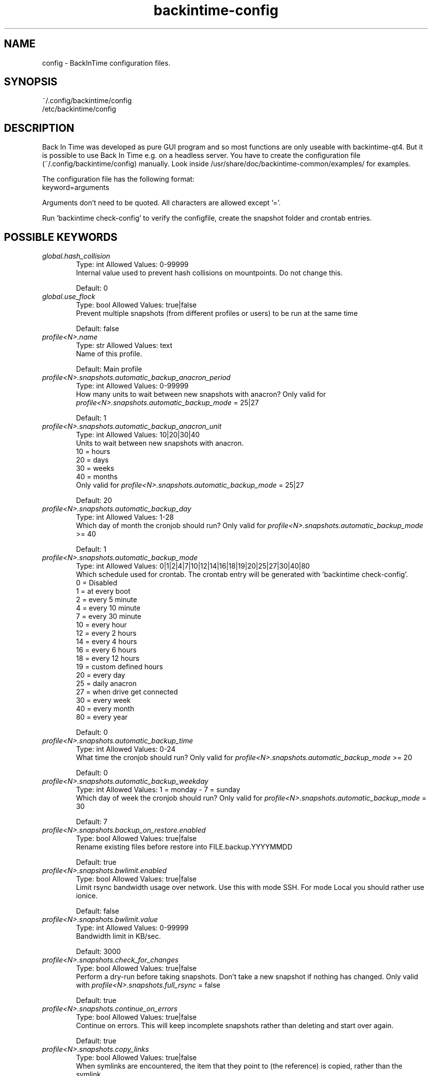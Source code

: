 .TH backintime-config 1 "Dec 2015" "version 1.1.24" "USER COMMANDS"
.SH NAME
config \- BackInTime configuration files.
.SH SYNOPSIS
~/.config/backintime/config
.br
/etc/backintime/config
.SH DESCRIPTION
Back In Time was developed as pure GUI program and so most functions are only
useable with backintime-qt4. But it is possible to use
Back In Time e.g. on a headless server. You have to create the configuration file
(~/.config/backintime/config) manually. Look inside /usr/share/doc/backintime\-common/examples/ for examples.
.PP
The configuration file has the following format:
.br
keyword=arguments
.PP
Arguments don't need to be quoted. All characters are allowed except '='.
.PP
Run 'backintime check-config' to verify the configfile, create the snapshot folder and crontab entries.
.SH POSSIBLE KEYWORDS
.IP "\fIglobal.hash_collision\fR" 6
.RS
Type: int       Allowed Values: 0-99999
.br
Internal value used to prevent hash collisions on mountpoints. Do not change this.
.PP
Default: 0 
.RE

.IP "\fIglobal.use_flock\fR" 6
.RS
Type: bool      Allowed Values: true|false
.br
Prevent multiple snapshots (from different profiles or users) to be run at the same time
.PP
Default: false
.RE

.IP "\fIprofile<N>.name\fR" 6
.RS
Type: str       Allowed Values: text
.br
Name of this profile.
.PP
Default: Main profile
.RE

.IP "\fIprofile<N>.snapshots.automatic_backup_anacron_period\fR" 6
.RS
Type: int       Allowed Values: 0-99999
.br
How many units to wait between new snapshots with anacron? Only valid for \fIprofile<N>.snapshots.automatic_backup_mode\fR = 25|27
.PP
Default: 1
.RE

.IP "\fIprofile<N>.snapshots.automatic_backup_anacron_unit\fR" 6
.RS
Type: int       Allowed Values: 10|20|30|40
.br
Units to wait between new snapshots with anacron.
.br
10 = hours
.br
20 = days
.br
30 = weeks
.br
40 = months
.br
Only valid for \fIprofile<N>.snapshots.automatic_backup_mode\fR = 25|27
.PP
Default: 20
.RE

.IP "\fIprofile<N>.snapshots.automatic_backup_day\fR" 6
.RS
Type: int       Allowed Values: 1-28
.br
Which day of month the cronjob should run? Only valid for \fIprofile<N>.snapshots.automatic_backup_mode\fR >= 40
.PP
Default: 1
.RE

.IP "\fIprofile<N>.snapshots.automatic_backup_mode\fR" 6
.RS
Type: int       Allowed Values: 0|1|2|4|7|10|12|14|16|18|19|20|25|27|30|40|80
.br
Which schedule used for crontab. The crontab entry will be generated with 'backintime check-config'.
.br
 0 = Disabled
.br
 1 = at every boot
.br
 2 = every 5 minute
.br
 4 = every 10 minute
.br
 7 = every 30 minute
.br
10 = every hour
.br
12 = every 2 hours
.br
14 = every 4 hours
.br
16 = every 6 hours
.br
18 = every 12 hours
.br
19 = custom defined hours
.br
20 = every day
.br
25 = daily anacron
.br
27 = when drive get connected
.br
30 = every week
.br
40 = every month
.br
80 = every year 
.PP
Default: 0
.RE

.IP "\fIprofile<N>.snapshots.automatic_backup_time\fR" 6
.RS
Type: int       Allowed Values: 0-24
.br
What time the cronjob should run? Only valid for \fIprofile<N>.snapshots.automatic_backup_mode\fR >= 20
.PP
Default: 0
.RE

.IP "\fIprofile<N>.snapshots.automatic_backup_weekday\fR" 6
.RS
Type: int       Allowed Values: 1 = monday \- 7 = sunday
.br
Which day of week the cronjob should run? Only valid for \fIprofile<N>.snapshots.automatic_backup_mode\fR = 30
.PP
Default: 7
.RE

.IP "\fIprofile<N>.snapshots.backup_on_restore.enabled\fR" 6
.RS
Type: bool      Allowed Values: true|false
.br
Rename existing files before restore into FILE.backup.YYYYMMDD
.PP
Default: true
.RE

.IP "\fIprofile<N>.snapshots.bwlimit.enabled\fR" 6
.RS
Type: bool      Allowed Values: true|false
.br
Limit rsync bandwidth usage over network. Use this with mode SSH. For mode Local you should rather use ionice.
.PP
Default: false
.RE

.IP "\fIprofile<N>.snapshots.bwlimit.value\fR" 6
.RS
Type: int       Allowed Values: 0-99999
.br
Bandwidth limit in KB/sec.
.PP
Default: 3000
.RE

.IP "\fIprofile<N>.snapshots.check_for_changes\fR" 6
.RS
Type: bool      Allowed Values: true|false
.br
Perform a dry-run before taking snapshots. Don't take a new snapshot if nothing has changed. Only valid with \fIprofile<N>.snapshots.full_rsync\fR = false
.PP
Default: true
.RE

.IP "\fIprofile<N>.snapshots.continue_on_errors\fR" 6
.RS
Type: bool      Allowed Values: true|false
.br
Continue on errors. This will keep incomplete snapshots rather than deleting and start over again.
.PP
Default: true
.RE

.IP "\fIprofile<N>.snapshots.copy_links\fR" 6
.RS
Type: bool      Allowed Values: true|false
.br
When  symlinks  are  encountered, the item that they point to (the reference) is copied, rather than the symlink.
.PP
Default: false
.RE

.IP "\fIprofile<N>.snapshots.copy_unsafe_links\fR" 6
.RS
Type: bool      Allowed Values: true|false
.br
This tells rsync to copy the referent of symbolic links that point outside the copied tree.  Absolute symlinks are also treated like ordinary files.
.PP
Default: false
.RE

.IP "\fIprofile<N>.snapshots.cron.ionice\fR" 6
.RS
Type: bool      Allowed Values: true|false
.br
Run cronjobs with 'ionice \-c2 \-n7'. This will give BackInTime the lowest IO bandwidth priority to not interupt any other working process.
.PP
Default: true
.RE

.IP "\fIprofile<N>.snapshots.cron.nice\fR" 6
.RS
Type: bool      Allowed Values: true|false
.br
Run cronjobs with 'nice \-n 19'. This will give BackInTime the lowest CPU priority to not interupt any other working process.
.PP
Default: true
.RE

.IP "\fIprofile<N>.snapshots.cron.redirect_stderr\fR" 6
.RS
Type: bool      Allowed Values: true|false
.br
redirect stderr to /dev/null in cronjobs
.PP
Default: False
.RE

.IP "\fIprofile<N>.snapshots.cron.redirect_stdout\fR" 6
.RS
Type: bool      Allowed Values: true|false
.br
redirect stdout to /dev/null in cronjobs
.PP
Default: true
.RE

.IP "\fIprofile<N>.snapshots.custom_backup_time\fR" 6
.RS
Type: str       Allowed Values: comma separated int (8,12,18,23) or */3
.br
Custom hours for cronjob. Only valid for \fIprofile<N>.snapshots.automatic_backup_mode\fR = 19 
.PP
Default: 8,12,18,23
.RE

.IP "\fIprofile<N>.snapshots.dont_remove_named_snapshots\fR" 6
.RS
Type: bool      Allowed Values: true|false
.br
Keep snapshots with names during smart_remove.
.PP
Default: true
.RE

.IP "\fIprofile<N>.snapshots.exclude.bysize.enabled\fR" 6
.RS
Type: bool      Allowed Values: true|false
.br
Enable exclude files by size.
.PP
Default: false
.RE

.IP "\fIprofile<N>.snapshots.exclude.bysize.value\fR" 6
.RS
Type: int       Allowed Values: 0-99999
.br
Exclude files bigger than value in MiB. With 'Full rsync mode' disabled this will only affect new files because for rsync this is a transfer option, not an exclude option. So big files that has been backed up before will remain in snapshots even if they had changed.
.PP
Default: 500
.RE

.IP "\fIprofile<N>.snapshots.exclude.<I>.value\fR" 6
.RS
Type: str       Allowed Values: file, folder or pattern (relative or absolute)
.br
Exclude this file or folder. <I> must be a counter starting with 1
.PP
Default: ''
.RE

.IP "\fIprofile<N>.snapshots.exclude.size\fR" 6
.RS
Type: int       Allowed Values: 0-99999
.br
Quantity of profile<N>.snapshots.exclude.<I> entries.
.PP
Default: \-1
.RE

.IP "\fIprofile<N>.snapshots.full_rsync\fR" 6
.RS
Type: bool      Allowed Values: true|false
.br
Full rsync mode. May be faster but snapshots are not read-only anymore and destination file-system must support all linux attributes (date, rights, user, group...)
.PP
Default: false
.RE

.IP "\fIprofile<N>.snapshots.full_rsync.take_snapshot_regardless_of_changes\fR" 6
.RS
Type: bool      Allowed Values: true|false
.br
Create a new snapshot regardless if there were changes or not. Only valid with \fIprofile<N>.snapshots.full_rsync\fR = true
.PP
Default: false
.RE

.IP "\fIprofile<N>.snapshots.gnu_find_suffix_support\fR" 6
.RS
Type: bool      Allowed Values: true|false
.br
Remote SSH host support GNU find suffix (find \-exec COMMAND {} +).
.PP
Default: true
.RE

.IP "\fIprofile<N>.snapshots.include.<I>.type\fR" 6
.RS
Type: int       Allowed Values: 0|1
.br
Specify if \fIprofile<N>.snapshots.include.<I>.value\fR is a folder (0) or a file (1).
.PP
Default: 0
.RE

.IP "\fIprofile<N>.snapshots.include.<I>.value\fR" 6
.RS
Type: str       Allowed Values: absolute path
.br
Include this file or folder. <I> must be a counter starting with 1
.PP
Default: ''
.RE

.IP "\fIprofile<N>.snapshots.include.size\fR" 6
.RS
Type: int       Allowed Values: 0-99999
.br
Quantity of profile<N>.snapshots.include.<I> entries.
.PP
Default: \-1
.RE

.IP "\fIprofile<N>.snapshots.keep_only_one_snapshot.enabled\fR" 6
.RS
Type: bool      Allowed Values: true|false
.br
NOT YET IMPLEMENTED. Remove all snapshots but one.
.PP
Default: false
.RE

.IP "\fIprofile<N>.snapshots.local.nocache\fR" 6
.RS
Type: bool      Allowed Values: true|false
.br
Run rsync on local machine with 'nocache'. This will prevent files from being cached in memory.
.PP
Default: false
.RE

.IP "\fIprofile<N>.snapshots.local_encfs.path\fR" 6
.RS
Type: str       Allowed Values: absolute path
.br
Where to save snapshots in mode 'local_encfs'.
.PP
Default: ''
.RE

.IP "\fIprofile<N>.snapshots.log_level\fR" 6
.RS
Type: int       Allowed Values: 1-3
.br
Log level used during take_snapshot.
.br
1 = Error
.br
2 = Changes
.br
3 = Info
.PP
Default: 3
.RE

.IP "\fIprofile<N>.snapshots.min_free_inodes.enabled\fR" 6
.RS
Type: bool      Allowed Values: true|false
.br
Remove snapshots until \fIprofile<N>.snapshots.min_free_inodes.value\fR free inodes in % is reached.
.PP
Default: true
.RE

.IP "\fIprofile<N>.snapshots.min_free_inodes.value\fR" 6
.RS
Type: int       Allowed Values: 1-15
.br
Keep at least value % free inodes.
.PP
Default: 2
.RE

.IP "\fIprofile<N>.snapshots.min_free_space.enabled\fR" 6
.RS
Type: bool      Allowed Values: true|false
.br
Remove snapshots until \fIprofile<N>.snapshots.min_free_space.value\fR free space is reached.
.PP
Default: true
.RE

.IP "\fIprofile<N>.snapshots.min_free_space.unit\fR" 6
.RS
Type: int       Allowed Values: 10|20
.br
10 = MB
.br
20 = GB
.PP
Default: 20
.RE

.IP "\fIprofile<N>.snapshots.min_free_space.value\fR" 6
.RS
Type: int       Allowed Values: 1-99999
.br
Keep at least value + unit free space.
.PP
Default: 1
.RE

.IP "\fIprofile<N>.snapshots.mode\fR" 6
.RS
Type: str       Allowed Values: local|local_encfs|ssh|ssh_encfs
.br
Use mode (or backend) for this snapshot. Look at 'man backintime' section 'Modes'.
.PP
Default: local
.RE

.IP "\fIprofile<N>.snapshots.<MODE>.password.save\fR" 6
.RS
Type: bool      Allowed Values: true|false
.br
Save password to system keyring (gnome-keyring or kwallet). <MODE> must be the same as \fIprofile<N>.snapshots.mode\fR
.PP
Default: false
.RE

.IP "\fIprofile<N>.snapshots.<MODE>.password.use_cache\fR" 6
.RS
Type: bool      Allowed Values: true|false
.br
Cache password in RAM so it can be read by cronjobs. Security issue: root might be able to read that password, too. <MODE> must be the same as \fIprofile<N>.snapshots.mode\fR
.PP
Default: true if home is not encrypted
.RE

.IP "\fIprofile<N>.snapshots.no_on_battery\fR" 6
.RS
Type: bool      Allowed Values: true|false
.br
Don't take snapshots if the Computer runs on battery.
.PP
Default: false
.RE

.IP "\fIprofile<N>.snapshots.notify.enabled\fR" 6
.RS
Type: bool      Allowed Values: true|false
.br
Display notifications (errors, warnings) through libnotify.
.PP
Default: true
.RE

.IP "\fIprofile<N>.snapshots.path\fR" 6
.RS
Type: str       Allowed Values: absolute path
.br
Where to save snapshots in mode 'local'. This path must contain a folderstructure like 'backintime/<HOST>/<USER>/<PROFILE_ID>'
.PP
Default: ''
.RE

.IP "\fIprofile<N>.snapshots.path.host\fR" 6
.RS
Type: str       Allowed Values: text
.br
Set Host for snapshot path
.PP
Default: local hostname
.RE

.IP "\fIprofile<N>.snapshots.path.profile\fR" 6
.RS
Type: str       Allowed Values: 1-99999
.br
Set Profile-ID for snapshot path
.PP
Default: current Profile-ID
.RE

.IP "\fIprofile<N>.snapshots.path.user\fR" 6
.RS
Type: str       Allowed Values: text
.br
Set User for snapshot path
.PP
Default: local username
.RE

.IP "\fIprofile<N>.snapshots.path.uuid\fR" 6
.RS
Type: str       Allowed Values: text
.br
Devices uuid used to automatically set up udev rule if the drive is not connected.
.PP
Default: ''
.RE

.IP "\fIprofile<N>.snapshots.preserve_acl\fR" 6
.RS
Type: bool      Allowed Values: true|false
.br
Preserve ACL. The  source  and  destination  systems must have compatible ACL entries for this option to work properly.
.PP
Default: false
.RE

.IP "\fIprofile<N>.snapshots.preserve_xattr\fR" 6
.RS
Type: bool      Allowed Values: true|false
.br
Preserve extended attributes (xattr).
.PP
Default: false
.RE

.IP "\fIprofile<N>.snapshots.remove_old_snapshots.enabled\fR" 6
.RS
Type: bool      Allowed Values: true|false
.br
Remove all snapshots older than value + unit
.PP
Default: true
.RE

.IP "\fIprofile<N>.snapshots.remove_old_snapshots.unit\fR" 6
.RS
Type: int       Allowed Values: 20|30|80
.br
20 = days
.br
30 = weeks
.br
80 = years
.PP
Default: 80
.RE

.IP "\fIprofile<N>.snapshots.remove_old_snapshots.value\fR" 6
.RS
Type: int       Allowed Values: 0-99999
.br
Snapshots older than this times units will be removed
.PP
Default: 10
.RE

.IP "\fIprofile<N>.snapshots.rsync_options.enabled\fR" 6
.RS
Type: bool      Allowed Values: true|false
.br
Past additional options to rsync
.PP
Default: false
.RE

.IP "\fIprofile<N>.snapshots.rsync_options.value\fR" 6
.RS
Type: str       Allowed Values: text
.br
rsync options. Options must be quoted e.g. \-\-exclude-from="/path/to/my exclude file"
.PP
Default: ''
.RE

.IP "\fIprofile<N>.snapshots.smart_remove\fR" 6
.RS
Type: bool      Allowed Values: true|false
.br
Run smart_remove to clean up old snapshots after a new snapshot was created.
.PP
Default: false
.RE

.IP "\fIprofile<N>.snapshots.smart_remove.keep_all\fR" 6
.RS
Type: int       Allowed Values: 0-99999
.br
Keep all snapshots for X days.
.PP
Default: 2
.RE

.IP "\fIprofile<N>.snapshots.smart_remove.keep_one_per_day\fR" 6
.RS
Type: int       Allowed Values: 0-99999
.br
Keep one snapshot per day for X days.
.PP
Default: 7
.RE

.IP "\fIprofile<N>.snapshots.smart_remove.keep_one_per_month\fR" 6
.RS
Type: int       Allowed Values: 0-99999
.br
Keep one snapshot per month for X month.
.PP
Default: 24
.RE

.IP "\fIprofile<N>.snapshots.smart_remove.keep_one_per_week\fR" 6
.RS
Type: int       Allowed Values: 0-99999
.br
Keep one snapshot per week for X weeks.
.PP
Default: 4
.RE

.IP "\fIprofile<N>.snapshots.smart_remove.run_remote_in_background\fR" 6
.RS
Type: bool      Allowed Values: true|false
.br
If using mode SSH or SSH-encrypted, run smart_remove in background on remote machine
.PP
Default: false
.RE

.IP "\fIprofile<N>.snapshots.ssh.cipher\fR" 6
.RS
Type: str       Allowed Values: default | aes192-cbc | aes256-cbc | aes128-ctr | aes192-ctr | aes256-ctr | arcfour | arcfour256 | arcfour128 | aes128-cbc | 3des-cbc | blowfish-cbc | cast128-cbc
.br
Cipher that is used for encrypting the SSH tunnel. Depending on the environment (network bandwidth, cpu and hdd performance) a different cipher might be faster.
.PP
Default: default
.RE

.IP "\fIprofile<N>.snapshots.ssh.host\fR" 6
.RS
Type: str       Allowed Values: IP or domain address
.br
Remote host used for mode 'ssh' and 'ssh_encfs'.
.PP
Default: ''
.RE

.IP "\fIprofile<N>.snapshots.ssh.ionice\fR" 6
.RS
Type: bool      Allowed Values: true|false
.br
Run rsync and other commands on remote host with 'ionice \-c2 \-n7'
.PP
Default: false
.RE

.IP "\fIprofile<N>.snapshots.ssh.max_arg_length\fR" 6
.RS
Type: int       Allowed Values: 0, >700
.br
Maximum argument length of commands run on remote host. This can be tested with 'python3 /usr/share/backintime/common/sshMaxArg.py USER@HOST'.
.br
0 = unlimited
.PP
Default: 0
.RE

.IP "\fIprofile<N>.snapshots.ssh.nice\fR" 6
.RS
Type: bool      Allowed Values: true|false
.br
Run rsync and other commands on remote host with 'nice \-n 19'
.PP
Default: false
.RE

.IP "\fIprofile<N>.snapshots.ssh.nocache\fR" 6
.RS
Type: bool      Allowed Values: true|false
.br
Run rsync on remote host with 'nocache'. This will prevent files from being cached in memory.
.PP
Default: false
.RE

.IP "\fIprofile<N>.snapshots.ssh.path\fR" 6
.RS
Type: str       Allowed Values: absolute or relative path
.br
Snapshot path on remote host. If the path is relative (no leading '/') it will start from remote Users homedir. An empty path will be replaced with './'.
.PP
Default: ''
.RE

.IP "\fIprofile<N>.snapshots.ssh.port\fR" 6
.RS
Type: int       Allowed Values: 0-65535
.br
SSH Port on remote host.
.PP
Default: 22
.RE

.IP "\fIprofile<N>.snapshots.ssh.prefix.enabled\fR" 6
.RS
Type: bool      Allowed Values: true|false
.br
Add prefix to every command which run through SSH on remote host.
.PP
Default: false
.RE

.IP "\fIprofile<N>.snapshots.ssh.prefix.value\fR" 6
.RS
Type: str       Allowed Values: text
.br
Prefix to run before every command on remote host. Variables need to be escaped with \\$FOO. This doesn't touch rsync. So to add a prefix for rsync use \fIprofile<N>.snapshots.rsync_options.value\fR with --rsync-path="FOO=bar:\\$FOO /usr/bin/rsync"
.PP
Default: 'PATH=/opt/bin:/opt/sbin:\\$PATH'
.RE

.IP "\fIprofile<N>.snapshots.ssh.private_key_file\fR" 6
.RS
Type: str       Allowed Values: absolute path to private key file
.br
Private key file used for password-less authentication on remote host. 
.PP
Default: ~/.ssh/id_dsa
.RE

.IP "\fIprofile<N>.snapshots.ssh.user\fR" 6
.RS
Type: str       Allowed Values: text
.br
Remote SSH user
.PP
Default: local users name
.RE

.IP "\fIprofile<N>.snapshots.take_snapshot.<STEP>.user.script\fR" 6
.RS
Type: str       Allowed Values: absolute path
.br
Run this scrip on events defined by <STEP>.
.br
Possible events for <STEP>:
.br
  before
.br
  after
.br
  new_snapshot
.br
  error
.PP
Default: ''
.RE

.IP "\fIprofile<N>.snapshots.use_checksum\fR" 6
.RS
Type: bool      Allowed Values: true|false
.br
Use checksum to detect changes rather than size + time.
.PP
Default: false
.RE

.IP "\fIprofile<N>.snapshots.user_backup.ionice\fR" 6
.RS
Type: bool      Allowed Values: true|false
.br
Run BackInTime with 'ionice \-c2 \-n7' when taking a manual snapshot. This will give BackInTime the lowest IO bandwidth priority to not interupt any other working process.
.PP
Default: false
.RE

.IP "\fIprofile<N>.user_callback.no_logging\fR" 6
.RS
Type: bool      Allowed Values: true|false
.br
Do not catch std{out|err} from user-callback script. The script will only write to current TTY. Default is to catch std{out|err} and write it to syslog and TTY again.
.PP
Default: false
.RE

.IP "\fIprofiles\fR" 6
.RS
Type: str       Allowed Values: int separated by colon (e.g. 1:3:4)
.br
All active Profiles (<N> in profile<N>.snapshots...).
.PP
Default: 1
.RE

.IP "\fIprofiles.version\fR" 6
.RS
Type: int       Allowed Values: 1
.br
Internal version of profiles config.
.PP
Default: 1
.RE
.SH SEE ALSO
backintime, backintime-qt4.
.PP
Back In Time also has a website: https://github.com/bit-team/backintime
.SH AUTHOR
This manual page was written by BIT Team(<bit\-team@lists.launchpad.net>).
